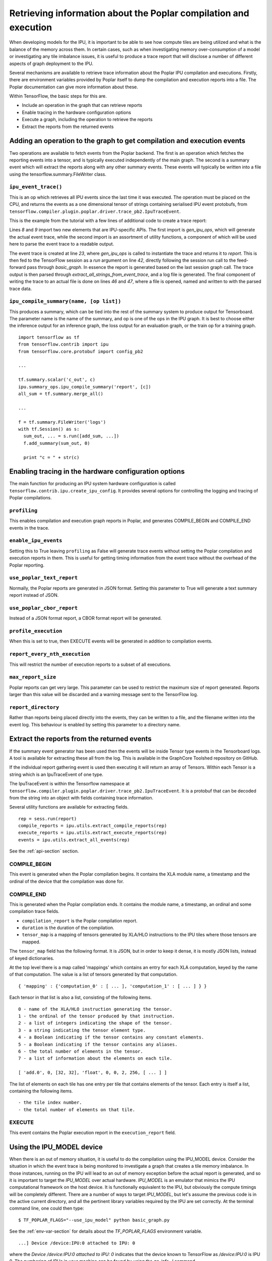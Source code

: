 Retrieving information about the Poplar compilation and execution
-----------------------------------------------------------------

When developing models for the IPU, it is important to be able to see how
compute tiles are being utilized and what is the balance of the memory across
them. In certain cases, such as when investigating memory over-consumption of a
model or investigating any tile imbalance issues, it is useful to produce a
trace report that will disclose a number of different aspects of graph
deployment to the IPU.

Several mechanisms are available to retrieve trace information about the
Poplar IPU compilation and executions.  Firstly, there are environment variables
provided by Poplar itself to dump the compilation and execution reports into a
file.  The Poplar documentation can give more information about these.

Within TensorFlow, the basic steps for this are.

* Include an operation in the graph that can retrieve reports
* Enable tracing in the hardware configuration options
* Execute a graph, including the operation to retrieve the reports
* Extract the reports from the returned events

Adding an operation to the graph to get compilation and execution events
~~~~~~~~~~~~~~~~~~~~~~~~~~~~~~~~~~~~~~~~~~~~~~~~~~~~~~~~~~~~~~~~~~~~~~~~

Two operations are available to fetch events from the Poplar backend. The first
is an operation which fetches the reporting events into a tensor, and is
typically executed independently of the main graph.  The second is a summary
event which will extract the reports along with any other summary events. These
events will typically be written into a file using the
tensorflow.summary.FileWriter class.

``ipu_event_trace()``
_____________________

This is an op which retrieves all IPU events since the last time it was
executed. The operation must be placed on the CPU, and returns the events as a
one dimensional tensor of strings containing serialised IPU event protobufs,
from ``tensorflow.compiler.plugin.poplar.driver.trace_pb2.IpuTraceEvent``.

This is the example from the tutorial with a few lines of additional code to
create a trace report:

.. code-block:: python
    :linenos:

        import tensorflow as tf
        import numpy as np
        import os
        from tensorflow.contrib import ipu
        from tensorflow.contrib.ipu.python.ops import ipu_scope

        # Needed to generate report
        from tensorflow.compiler.plugin.poplar.ops import gen_ipu_ops
        from tensorflow.contrib.ipu import utils

        # Configure argument for targeting the IPU
        cfg = ipu.utils.create_ipu_config(profiling=True, use_poplar_text_report=True)
        cfg = ipu.utils.set_ipu_model_options(cfg, compile_ipu_code=False)
        cfg = ipu.utils.auto_select_ipus(cfg, 1, sharded=True)
        ipu.utils.configure_ipu_system(cfg)

        with tf.device("cpu"):
            pa = tf.placeholder(np.float32, [2], name="a")
            pb = tf.placeholder(np.float32, [2], name="b")
            pc = tf.placeholder(np.float32, [2], name="c")

            # Create a trace event
            report = gen_ipu_ops.ipu_event_trace()


        def basic_graph(pa, pb, pc):
            # Do basic addition with tensors
            o1 = pa + pb
            o2 = pa + pc
            simple_graph_output = o1 + o2
            return simple_graph_output


        with ipu_scope("/device:IPU:0"):
            result = basic_graph(pa, pb, pc)

        with tf.Session() as sess:
            # Run the graph through the session feeding it an arbitrary dictionary
            result = sess.run(result, feed_dict={pa: [1., 1.], pb: [0., 1.], pc: [1., 5.]})

            # Generate report based on the event run in session
            trace_out = sess.run(report)
            trace_report = utils.extract_all_strings_from_event_trace(trace_out)

            # Write trace report to file
            with open('Trace_Event_Report.rep', "w") as f:
                f.write(trace_report)

            # Print the result
            print(result)

Lines *8* and *9* import two new elements that are IPU-specific APIs. The first
import is *gen_ipu_ops*, which will generate the actual event trace, while the
second import is an assortment of utility functions, a component of which will
be used here to parse the event trace to a readable output.

The event trace is created at line *23*, where *gen_ipu_ops* is called to
instantiate the trace and returns it to *report*. This is then fed to the
TensorFlow session as a *run* argument on line *42*, directly following the
session run call to the feed-forward pass through *basic_graph*. In essence the
report is generated based on the last session graph call. The trace output is
then parsed through *extract_all_strings_from_event_trace*, and a log file is
generated. The final component of writing the trace to an actual file is done on
lines *46* and *47*, where a file is opened, named and written to with the
parsed trace data.

``ipu_compile_summary(name, [op list])``
_________________________________

This produces a summary, which can be tied into the rest of the summary system
to produce output for Tensorboard. The parameter name is the name of the
summary, and op is one of the ops in the IPU graph. It is best to choose either
the inference output for an inference graph, the loss output for an evaluation
graph, or the train op for a training graph.

::

  import tensorflow as tf
  from tensorflow.contrib import ipu
  from tensorflow.core.protobuf import config_pb2

  ...

  tf.summary.scalar('c_out', c)
  ipu.summary_ops.ipu_compile_summary('report', [c])
  all_sum = tf.summary.merge_all()

  ...

  f = tf.summary.FileWriter('logs')
  with tf.Session() as s:
    sum_out, ... = s.run([add_sum, ...])
    f.add_summary(sum_out, 0)

    print "c = " + str(c)


Enabling tracing in the hardware configuration options
~~~~~~~~~~~~~~~~~~~~~~~~~~~~~~~~~~~~~~~~~~~~~~~~~~~~~~

The main function for producing an IPU system hardware configuration is called
``tensorflow.contrib.ipu.create_ipu_config``.  It provides several options for
controlling the logging and tracing of Poplar compilations.

``profiling``
_____________

This enables compilation and execution graph reports in Poplar, and generates
COMPILE_BEGIN and COMPILE_END events in the trace.

``enable_ipu_events``
_____________________

Setting this to True leaving ``profiling`` as False will generate trace events
without setting the Poplar compilation and execution reports in them.  This is
useful for getting timing information from the event trace without the overhead
of the Poplar reporting.

``use_poplar_text_report``
__________________________

Normally, the Poplar reports are generated in JSON format.  Setting this
parameter to True will generate a text summary report instead of JSON.

``use_poplar_cbor_report``
__________________________

Instead of a JSON format report, a CBOR format report will be generated.

``profile_execution``
_____________________

When this is set to true, then EXECUTE events will be generated in addition to
compilation events.

``report_every_nth_execution``
______________________________

This will restrict the number of execution reports to a subset of all
executions.

``max_report_size``
___________________

Poplar reports can get very large.  This parameter can be used to restrict the
maximum size of report generated.  Reports larger than this value will be
discarded and a warning message sent to the TensorFlow log.

``report_directory``
____________________

Rather than reports being placed directly into the events, they can be written
to a file, and the filename written into the event log.  This behaviour is
enabled by setting this parameter to a directory name.


Extract the reports from the returned events
~~~~~~~~~~~~~~~~~~~~~~~~~~~~~~~~~~~~~~~~~~~~

If the summary event generator has been used then the events will be inside
Tensor type events in the Tensorboard logs.  A tool is available for extracting
these all from the log.  This is available in the GraphCore Toolshed repository
on GitHub.

If the individual report gathering event is used then executing it will return
an array of Tensors.  Within each Tensor is a string which is an IpuTraceEvent
of one type.

The IpuTraceEvent is within the Tensorflow namespace at
``tensorflow.compiler.plugin.poplar.driver.trace_pb2.IpuTraceEvent``.  It is
a protobuf that can be decoded from the string into an object with fields
containing trace information.

Several utility functions are available for extracting fields.

::

  rep = sess.run(report)
  compile_reports = ipu.utils.extract_compile_reports(rep)
  execute_reports = ipu.utils.extract_execute_reports(rep)
  events = ipu.utils.extract_all_events(rep)

See the :ref:`api-section` section.


COMPILE_BEGIN
_____________

This event is generated when the Poplar compilation begins.  It contains the
XLA module name, a timestamp and the ordinal of the device that the compilation
was done for.

COMPILE_END
___________

This is generated when the Poplar compilation ends.  It contains the module
name, a timestamp, an ordinal and some compilation trace fields.


* ``compilation_report`` is the Poplar compilation report.
* ``duration`` is the duration of the compilation.
* ``tensor_map`` is a mapping of tensors generated by XLA/HLO instructions to
  the IPU tiles where those tensors are mapped.


The ``tensor_map`` field has the following format. It is JSON, but in order to
keep it dense, it is mostly JSON lists, instead of keyed dictionaries.

At the top level there is a map called 'mappings' which contains an entry for
each XLA computation, keyed by the name of that computation.  The value is a
list of tensors generated by that computation.

::

  { 'mapping' : {'computation_0' : [ ... ], 'computation_1' : [ ... ] } }

Each tensor in that list is also a list, consisting of the following items.

::

  0 - name of the XLA/HLO instruction generating the tensor.
  1 - the ordinal of the tensor produced by that instruction.
  2 - a list of integers indicating the shape of the tensor.
  3 - a string indicating the tensor element type.
  4 - a Boolean indicating if the tensor contains any constant elements.
  5 - a Boolean indicating if the tensor contains any aliases.
  6 - the total number of elements in the tensor.
  7 - a list of information about the elements on each tile.

  [ 'add.0', 0, [32, 32], 'float', 0, 0, 2, 256, [ ... ] ]

The list of elements on each tile has one entry per tile that contains
elements of the tensor. Each entry is itself a list, containing the following
items.

::

  - the tile index number.
  - the total number of elements on that tile.


EXECUTE
_______

This event contains the Poplar execution report in the ``execution_report``
field.

Using the IPU_MODEL device
~~~~~~~~~~~~~~~~~~~~~~~~~~

When there is an out of memory situation, it is useful to do the compilation
using the IPU_MODEL device. Consider the situation in which the event trace is
being monitored to investigate a graph that creates a tile memory imbalance. In
those instances, running on the IPU will lead to an out of memory exception
before the actual report is generated, and so it is important to target the
*IPU_MODEL* over actual hardware. *IPU_MODEL* is an emulator that mimics the IPU
computational framework on the host device. It is functionally equivalent to the
IPU, but obviously the compute timings will be completely different. There are a
number of ways to target *IPU_MODEL*, but let's assume the previous code is in
the active current directory, and all the pertinent library variables required
by the IPU are set correctly. At the terminal command line, one could then type:

::


    $ TF_POPLAR_FLAGS="--use_ipu_model" python basic_graph.py


See the :ref:`env-var-section` for details about the *TF_POPLAR_FLAGS*
environment variable.

::


    ...] Device /device:IPU:0 attached to IPU: 0


where the *Device /device:IPU:0 attached to IPU: 0* indicates that the device
known to TensorFlow as */device:IPU:0* is IPU 0.  The numbering of IPUs in your
machine can be found by using the `gc-info -l` command.

TensorFlow options for reporting
~~~~~~~~~~~~~~~~~~~~~~~~~~~~~~~~

Some tracing and reporting options are provided by TensorFlow as standard, and
can be useful when developing graphs for the IPU.

`TF_CPP_MIN_VLOG_LEVEL` is an environment variable that enables the logging of
the main C++ backend.  Setting `TF_CPP_MIN_VLOG_LEVEL=1` will show a lot of
output.  Included in this is the compilation and execution of the IPU code.
The output of `TF_CPP_MIN_VLOG_LEVEL` can be overwhelming. `TF_CPP_VMODULE`
provides a mechanism to reduce the logging to certain translation units (source
files).  This combination is quite useful:

::

  TF_CPP_VMODULE='poplar_compiler=1,poplar_executable=1

Finally, there is an environment variable called `XLA_FLAGS` which provides
options to the general XLA back end.

A useful pair of flags will produce a Graphviz DOT file of the optimized HLO
graph which is passed to the Poplar compiler.

::

  XLA_FLAGS='--xla_dump_to=. --xla_dump_hlo_as_dot --xla_dump_hlo_pass_re=forward-allocation --xla_hlo_graph_sharding_color'

The HLO pass `forward-allocation` is the final pass to run before the HLO
instructions are scheduled for passing to the Poplar graph compiler. A file
called something like
`module_0001.0001.IPU.after_forward-allocation.before_hlo-memory-scheduler.dot`
will be produced.  Graphviz `dot` can be used to turn this into an image.

Reading the Poplar textual summary report
~~~~~~~~~~~~~~~~~~~~~~~~~~~~~~~~~~~~~~~~~

If the example code is run, a new file is generated called
*Trace_Event_Report.rep*. This is the Poplar compilation report. The report is
broken into a number of sections, but the three that will be focused on here are
the first three: *Target*, *Graph*, and *Memory Usage*.

*Target* describes the target hardware, where in absence of sharding, will be a
single IPU, for instance:

::


    Target:
      Number of IPUs:         1
      Tiles per IPU:          1,216
      Total Tiles:            1,216
      Memory Per-Tile:        256.0 kB
      Total Memory:           304.0 MB
      Clock Speed (approx):   1,600.0 MHz


It is important to note that this section of the report does not distinguish
between hardware or *IPU_MODEL*, and in essence it is only dependent on the
number of IPUs selected for deployment via the sharding utility.

The next section is *Graph*, which describes the topology of the deployed graph.
For instance:

::


    Graph:
      Number of vertices:            1,219
      Number of edges:               1,223
      Number of variables:          30,562
      Number of compute sets:            4


This is from the report generated by the adder example. The graph map includes
control code, not just compute graph components. Note that the number of
vertices in the graph is suspiciously close to the *1,216* tiles on the IPU.

The *Memory Usage* section gives the memory consumption profile of the graph
from a number of different perspectives:

::


    Memory Usage:
      Total:
        Including Gaps:         23,878,396 B
        Excluding Gaps:
          By Memory Region:
            Non-interleaved:     5,355,604 B
            Interleaved:                 0 B
            Overflowed:                  0 B
          By Data Type:
              Variables:                            39,108 B
              Constants:                                 0 B
              Host Exchange Packet Headers:         10,512 B
              Global Exchange Packet Headers:            0 B
              Stack:                             3,852,288 B
              Vertex Instances:                     14,640 B
              Copy Descriptors:                          0 B
              VectorList Descriptors:                    0 B
              Vertex Field Data:                         0 B
              Control Table:                             0 B
              Control Code:                        851,272 B
              Vertex Code:                         170,788 B
              Internal Exchange Code:               60,792 B
              Host Exchange Code:                  351,328 B
              Global Exchange Code:                      0 B
              Instrumentation Results:               4,876 B
              Shared Code Storage:                       0 B
              Shared Data Storage:                       0 B
            Vertex Data (14,640B):
              By Category:
                Internal vertex state:          9,736 B
                Edge pointers:                  4,904 B
                Copy pointers:                      0 B
                Padding:                            0 B
                Descriptors:                        0 B
              By Type:
                poprand::SetSeedSupervisor                                                  34,048 B
                popops::ScaledAddSupervisor<float,float,true>                                   60 B
                popops::BinaryOp1DSupervisor<popops::expr::BinaryOpType::ADD,float>             16 B

      By Tile (Excluding Gaps):
        Range (KB) Histogram (Excluding Gaps)               Count (tiles)
             4 - 5 ****************************************  1,215
             5 - 6 *                                             1

        Maximum (Including Gaps): 49,184 (48.0 K) on tile 0
        Maximum (Excluding Gaps): 5,780 (5.6 K) on tile 0
        0 tile(s) out of memory


The information is presented in distinct sections, where first is the total
memory usage including gaps. This is followed by a breakdown of the
gap-excluding memory: first in terms of interleaved vs non-interleaved usage,
then by data type, followed by vertex data.

A useful portion of the report is the tile histogram memory consumption profile,
which in this simple case is confined to two categories. When the graph is more
complex, the histogram will most likely have a more distributed profile. In
those instances, where there is in fact a tile imbalance, the histogram produced
may look more like:


::


    By Tile (Excluding Gaps):
        Range (KB) Histogram (Excluding Gaps)               Count (tiles)
           0 -   8 *                                            20
           8 -  16 ****************************************  1,192
          16 -  24 *                                             2
          24 -  32                                               0
          32 -  40                                               0
        .
        .
        .
         488 - 496                                               0
         496 - 504                                               0
         504 - 512 *                                             1
         512 - 520                                               0
         520 - 528                                               0
        .
        .
        .
         784 - 792                                               0
         792 - 800                                               0
         800 - 808                                               0
         808 - 816 *                                             1

        Maximum (Including Gaps): 834,416 (814.9 K) on tile 0
        Maximum (Excluding Gaps): 834,339 (814.8 K) on tile 0
        2 tile(s) out of memory


In this case, two tiles are out of physical memory, while most of the allocation
is well within single tile budget. In those instances where a memory imbalance
occurs, the report will produce a detailed depiction of the operations running
on five of the most memory-subscribed tiles, (regardless if they are over their
physical limit or not), and list them in descending order in terms of memory
consumption. In the above case, Tile *0* is the most overly-subscribed tile, and
the report produces the following:

::


    Tile # 0 memory usage:
    Memory Usage:
      Total:
        Including Gaps:            834,416 B
        Excluding Gaps:
          By Memory Region:
            Non-interleaved:       122,880 B
            Interleaved:           131,072 B
            Overflowed:            580,387 B
          By Data Type:
              Variables:                           807,658 B
              Constants:                                 0 B
              Host Exchange Packet Headers:          1,160 B
              Global Exchange Packet Headers:            0 B
              Stack:                                 3,168 B
              Vertex Instances:                     12,074 B
              Copy Descriptors:                      1,385 B
              VectorList Descriptors:                  960 B
              Vertex Field Data:                     7,934 B
              Control Table:                             0 B
              Control Code:                              0 B
                .
                .
                .

            Vertex Data (22,353B):
              By Category:
                Internal vertex state:          4,152 B
                Edge pointers:                 10,798 B
                .
                .
                .
              By Type:
                poplin::ConvPartial1x1Out<float,float,true,false>                                                             6,648 B
                poplar_rt::DstStridedCopy64BitMultiAccess                                                                     2,669 B
                popops::Reduce<popops::ReduceAdd,float,float,false,0>                                                         2,542 B
                popops::ScaledAddSupervisor<float,float,true>                                                                 1,440 B
                poplar_rt::StridedCopyDA32                                                                                    1,374 B
                poplar_rt::DstStridedCopyDA32                                                                                 1,101 B
                popops::BinaryOp1DSupervisor<popops::expr::BinaryOpType::MULTIPLY,float>                                        752 B
                .
                .
                .


This information can be very useful when tracking down the source of the
over-allocation.

Producing an ELF image of the compilation
~~~~~~~~~~~~~~~~~~~~~~~~~~~~~~~~~~~~~~~~~

There is another method to produce much of the same detailed operational
perspectives given in the trace event report, but using a very different
approach. In this second paradigm, the intent is to target IPU hardware, not an
emulator run on host, and use an ELF binary file created at compile time to
review the memory allocation. This second technique will be reviewed in more
concise fashion here, (only exploring how the actual binary is created and
memory-per-tile information extracted), but is detailed in the out of memory
guide.

When compiling the graph, a Poplar engine option can be used to dump the ELF
file to a specified location.

::


    POPLAR_ENGINE_OPTIONS='{"target.saveArchive":"binaries.a", "debug.allowOutOfMemory": "true"}' python basic_graph.py


The file *binaries.a* is created which is a bit-code file of the deployed graph.
To extract size information from it type the following:

::

    $ size -A binaries.a > tiles_elf.txt

This pipes a tile-by-tile rendition of the memory consumed in bytes to the file
*tiles_elf.txt*. The important part is the *data* section, which contains the
graph-dependent components of memory allocation. This can be extracted from the
file to produce a single column of data where each entry is the *data* entry:

::

    $ size -A binaries.a | grep -e ".data" | awk '{print $2}' > data_usage_per_tile.txt

The file *data_usage_per_tile.txt* will contain this single column of *data*
allocation. Further facets of the deployed graph can be extracted from this
approach, and are well documented in the out of memory guide.

Dumping auxiliary Poplar information
~~~~~~~~~~~~~~~~~~~~~~~~~~~~~~~~~~~~

Two environment variable flags are available to get to extra Poplar information.

Poplar vertex graph
___________________

The Poplar vertex graph is a DOT file containing a complete description of the
lowered Poplar graph.  Each node in the graph represents one vertex in the
Poplar graph operating on one region of a tensor.

It can be used for generating a GraphCore circular graph image.

Poplar interval report
______________________

The interval report is a CSV file describing the number of tiles executing,
exchanging and syncing on each instruction cycle.

It can be used for generating a GraphCore linear activity diagram.


The :ref:`env-var-section` describes how to set the environment flags correctly.

